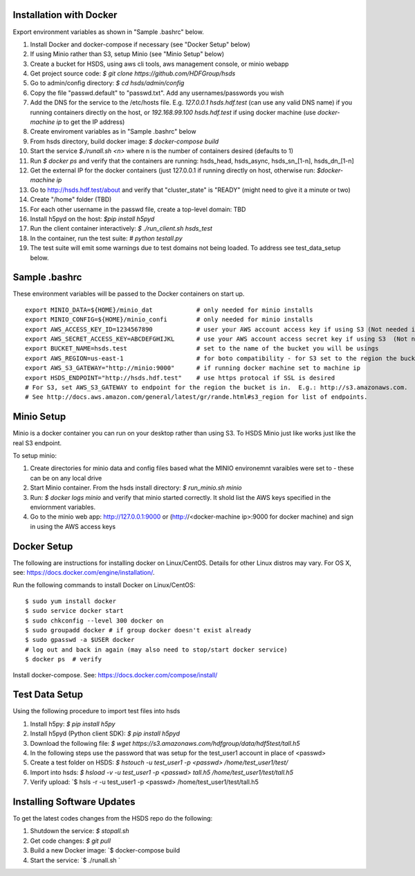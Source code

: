  

Installation with Docker
--------------------------

Export environment variables as shown in "Sample .bashrc" below.

1. Install Docker and docker-compose if necessary (see "Docker Setup" below) 
2. If using Minio rather than S3, setup Minio (see "Minio Setup" below)
3. Create a bucket for HSDS, using aws cli tools, aws management console, or minio webapp
4. Get project source code: `$ git clone https://github.com/HDFGroup/hsds`
5. Go to admin/config directory: `$ cd hsds/admin/config`
6. Copy the file "passwd.default" to "passwd.txt".  Add any usernames/passwords you wish 
7. Add the DNS for the service to the /etc/hosts file.  E.g. `127.0.0.1  hsds.hdf.test` (can use any valid DNS name) if you running containers directly on the host, or `192.168.99.100  hsds.hdf.test` if using docker machine (use `docker-machine ip` to get the IP address)
8. Create enviroment variables as in "Sample .bashrc" below
9. From hsds directory, build docker image:  `$ docker-compose build` 
10. Start the service `$./runall.sh <n>` where n is the number of containers desired (defaults to 1) 
11. Run `$ docker ps` and verify that the containers are running: hsds_head, hsds_async, hsds_sn_[1-n], hsds_dn_[1-n]
12. Get the external IP for the docker containers (just 127.0.0.1 if running directly on host, otherwise run: `$docker-machine ip`
13. Go to http://hsds.hdf.test/about and verify that "cluster_state" is "READY" (might need to give it a minute or two)
14. Create "/home" folder (TBD)
15. For each other username in the passwd file, create a top-level domain: TBD
16. Install h5pyd on the host: `$pip install h5pyd`
17. Run the client container interactively: `$ ./run_client.sh hsds_test`
18. In the container, run the test suite: `# python testall.py`
19. The test suite will emit some warnings due to test domains not being loaded.  To address see test_data_setup below.
 
Sample .bashrc
--------------
These environment variables will be passed to the Docker containers on start up.

::

    export MINIO_DATA=${HOME}/minio_dat            # only needed for minio installs
    export MINIO_CONFIG=${HOME}/minio_confi        # only needed for minio installs
    export AWS_ACCESS_KEY_ID=1234567890            # user your AWS account access key if using S3 (Not needed if running on EC2 and AWS_IAM_ROLE is defined)
    export AWS_SECRET_ACCESS_KEY=ABCDEFGHIJKL      # use your AWS account access secret key if using S3  (Not needed if running on EC2 and AWS_IAM_ROLE is defined)
    export BUCKET_NAME=hsds.test                   # set to the name of the bucket you will be usings
    export AWS_REGION=us-east-1                    # for boto compatibility - for S3 set to the region the bucket is in
    export AWS_S3_GATEWAY="http://minio:9000"      # if running docker machine set to machine ip 
    export HSDS_ENDPOINT="http://hsds.hdf.test"    # use https protocal if SSL is desired
    # For S3, set AWS_S3_GATEWAY to endpoint for the region the bucket is in.  E.g.: http://s3.amazonaws.com.
    # See http://docs.aws.amazon.com/general/latest/gr/rande.html#s3_region for list of endpoints.

Minio Setup
-----------

Minio is a docker container you can run on your desktop rather than using S3.  To HSDS Minio just like
works just like the real S3 endpoint.

To setup minio:

1. Create directories for minio data and config files based what the MINIO environemnt varaibles were set to - these can be on any local drive
2. Start Minio container.  From the hsds install directory: `$ run_minio.sh minio`
3. Run: `$ docker logs minio` and verify that minio started correctly.  It shold list the AWS keys specified in the enviornment variables.
4. Go to the minio web app: http://127.0.0.1:9000 or (http://<docker-machine ip>:9000 for docker machine) and sign in using the AWS access keys


Docker Setup
------------

The following are instructions for installing docker on Linux/CentOS.  Details for other Linux distros
may vary.  For OS X, see: https://docs.docker.com/engine/installation/. 

Run the following commands to install Docker on Linux/CentOS:

::

    $ sudo yum install docker
    $ sudo service docker start
    $ sudo chkconfig --level 300 docker on
    $ sudo groupadd docker # if group docker doesn't exist already
    $ sudo gpasswd -a $USER docker
    # log out and back in again (may also need to stop/start docker service)
    $ docker ps  # verify

Install docker-compose.  See: https://docs.docker.com/compose/install/


Test Data Setup
---------------

Using the following procedure to import test files into hsds

1. Install h5py: `$ pip install h5py`
2. Install h5pyd (Python client SDK): `$ pip install h5pyd`
3. Download the following file: `$ wget https://s3.amazonaws.com/hdfgroup/data/hdf5test/tall.h5`
4. In the following steps use the password that was setup for the test_user1 account in place of <passwd>
5. Create a test folder on HSDS: `$ hstouch -u test_user1 -p <passwd> /home/test_user1/test/` 
6. Import into hsds: `$ hsload -v -u test_user1 -p <passwd> tall.h5 /home/test_user1/test/tall.h5`
7. Verify upload: `$ hsls -r -u test_user1 -p <passwd> /home/test_user1/test/tall.h5

Installing Software Updates
---------------------------

To get the latest codes changes from the HSDS repo do the following:

1. Shutdown the service: `$ stopall.sh`
2. Get code changes: `$ git pull`
3. Build a new Docker image: `$ docker-compose build
4. Start the service: `$ ./runall.sh `  
 

